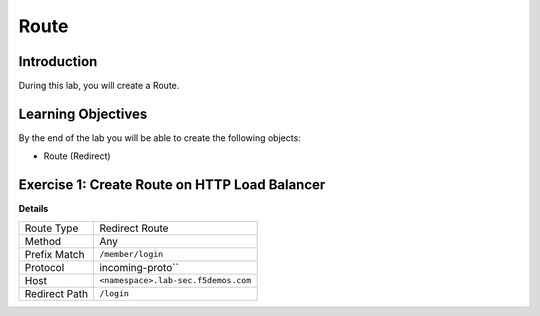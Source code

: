 Route
=====

Introduction
------------

During this lab, you will create a Route.

Learning Objectives
-------------------

By the end of the lab you will be able to create the following objects:

- Route (Redirect)

Exercise 1: Create Route on HTTP Load Balancer
----------------------------------------------

**Details**

+----------------+------------------------------------------+
| Route Type     | Redirect Route                           |
+----------------+------------------------------------------+
| Method         | Any                                      |
+----------------+------------------------------------------+
| Prefix Match   | ``/member/login``                        |
+----------------+------------------------------------------+
| Protocol       | incoming-proto``                         |
+----------------+------------------------------------------+
| Host           | ``<namespace>.lab-sec.f5demos.com``      |
+----------------+------------------------------------------+
| Redirect Path  | ``/login``                               |
+----------------+------------------------------------------+
